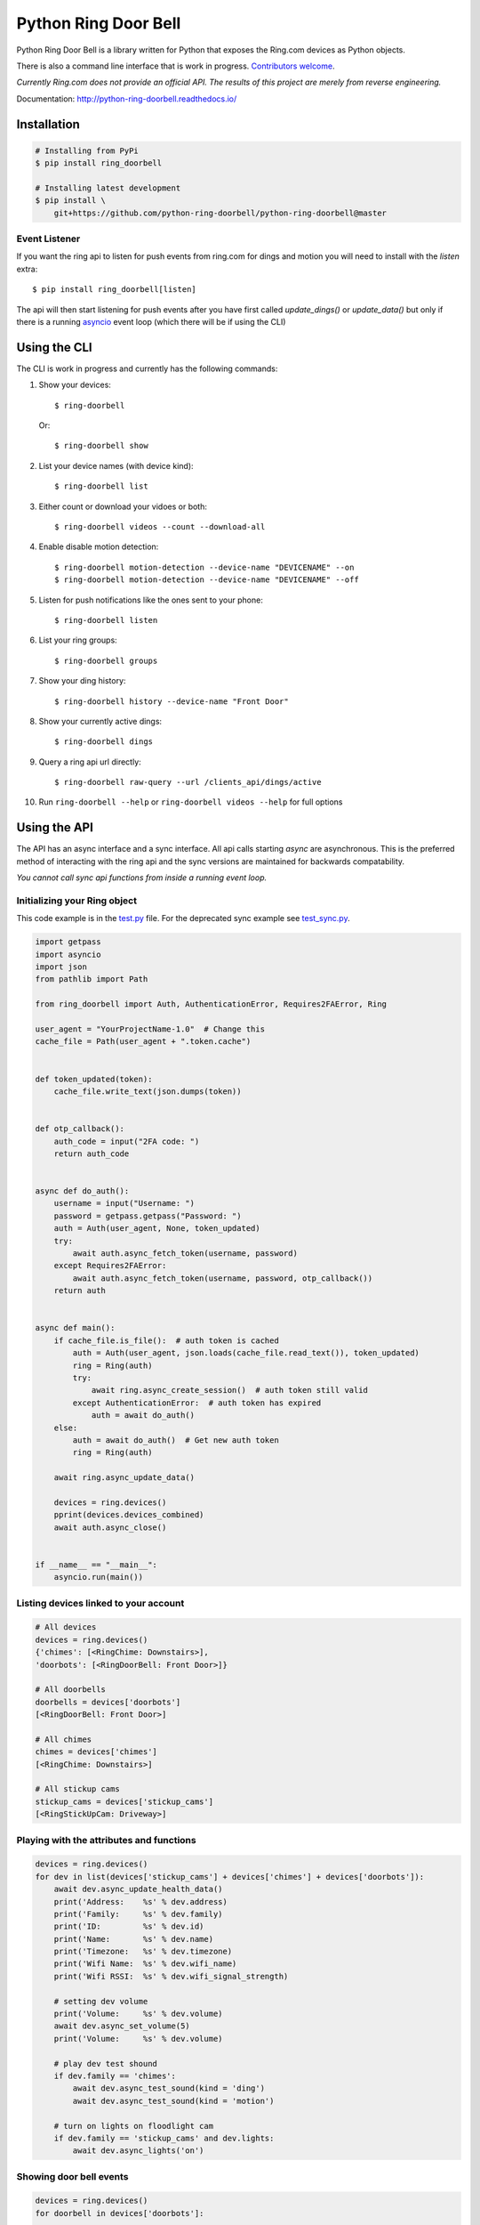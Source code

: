 =====================
Python Ring Door Bell
=====================

.. image:: https://badge.fury.io/py/ring-doorbell.svg
    :alt: PyPI Version
    :target: https://badge.fury.io/py/ring-doorbell

.. image:: https://github.com/python-ring-doorbell/python-ring-doorbell/actions/workflows/ci.yml/badge.svg?branch=master
    :alt: Build Status
    :target: https://github.com/python-ring-doorbell/python-ring-doorbell/actions/workflows/ci.yml?branch=master

.. image:: https://coveralls.io/repos/github/python-ring-doorbell/python-ring-doorbell/badge.svg?branch=master
    :alt: Coverage
    :target: https://coveralls.io/github/python-ring-doorbell/python-ring-doorbell?branch=master

.. image:: https://readthedocs.org/projects/python-ring-doorbell/badge/?version=latest
    :alt: Documentation Status
    :target: https://python-ring-doorbell.readthedocs.io/?badge=latest

.. image:: https://img.shields.io/pypi/pyversions/ring-doorbell.svg
    :alt: Py Versions
    :target: https://pypi.python.org/pypi/ring-doorbell


Python Ring Door Bell is a library written for Python that exposes the Ring.com devices as Python objects.

There is also a command line interface that is work in progress. `Contributors welcome <https://python-ring-doorbell.readthedocs.io/stable/contributing.html>`_.

*Currently Ring.com does not provide an official API. The results of this project are merely from reverse engineering.*

Documentation: `http://python-ring-doorbell.readthedocs.io/ <http://python-ring-doorbell.readthedocs.io/>`_


Installation
------------

.. code-block:: bash

    # Installing from PyPi
    $ pip install ring_doorbell

    # Installing latest development
    $ pip install \
        git+https://github.com/python-ring-doorbell/python-ring-doorbell@master

Event Listener
++++++++++++++

If you want the ring api to listen for push events from ring.com for dings and motion you
will need to install with the `listen` extra::

    $ pip install ring_doorbell[listen]

The api will then start listening for push events after you have first called `update_dings()`
or `update_data()` but only if there is a running `asyncio <https://docs.python.org/3/library/asyncio.html>`_ event loop (which there will be if using the CLI)

Using the CLI
-------------

The CLI is work in progress and currently has the following commands:

1.  Show your devices::

    $ ring-doorbell

    Or::

    $ ring-doorbell show

#.  List your device names (with device kind)::

    $ ring-doorbell list

#.  Either count or download your vidoes or both::

    $ ring-doorbell videos --count --download-all

#.  Enable disable motion detection::

    $ ring-doorbell motion-detection --device-name "DEVICENAME" --on
    $ ring-doorbell motion-detection --device-name "DEVICENAME" --off

#.  Listen for push notifications like the ones sent to your phone::

    $ ring-doorbell listen

#.  List your ring groups::

    $ ring-doorbell groups

#.  Show your ding history::

    $ ring-doorbell history --device-name "Front Door"

#.  Show your currently active dings::

    $ ring-doorbell dings

#.  Query a ring api url directly::

    $ ring-doorbell raw-query --url /clients_api/dings/active

#.  Run ``ring-doorbell --help`` or ``ring-doorbell videos --help`` for full options

Using the API
-------------

The API has an async interface and a sync interface.  All api calls starting `async` are
asynchronous.  This is the preferred method of interacting with the ring api and the sync
versions are maintained for backwards compatability.

*You cannot call sync api functions from inside a running event loop.*

Initializing your Ring object
+++++++++++++++++++++++++++++

This code example is in the `test.py <https://github.com/python-ring-doorbell/python-ring-doorbell/blob/master/test.py>`_ file.
For the deprecated sync example see `test_sync.py <https://github.com/python-ring-doorbell/python-ring-doorbell/blob/master/test_sync.py>`_.

.. code-block:: python

    import getpass
    import asyncio
    import json
    from pathlib import Path

    from ring_doorbell import Auth, AuthenticationError, Requires2FAError, Ring

    user_agent = "YourProjectName-1.0"  # Change this
    cache_file = Path(user_agent + ".token.cache")


    def token_updated(token):
        cache_file.write_text(json.dumps(token))


    def otp_callback():
        auth_code = input("2FA code: ")
        return auth_code


    async def do_auth():
        username = input("Username: ")
        password = getpass.getpass("Password: ")
        auth = Auth(user_agent, None, token_updated)
        try:
            await auth.async_fetch_token(username, password)
        except Requires2FAError:
            await auth.async_fetch_token(username, password, otp_callback())
        return auth


    async def main():
        if cache_file.is_file():  # auth token is cached
            auth = Auth(user_agent, json.loads(cache_file.read_text()), token_updated)
            ring = Ring(auth)
            try:
                await ring.async_create_session()  # auth token still valid
            except AuthenticationError:  # auth token has expired
                auth = await do_auth()
        else:
            auth = await do_auth()  # Get new auth token
            ring = Ring(auth)

        await ring.async_update_data()

        devices = ring.devices()
        pprint(devices.devices_combined)
        await auth.async_close()


    if __name__ == "__main__":
        asyncio.run(main())



Listing devices linked to your account
++++++++++++++++++++++++++++++++++++++
.. code-block:: python

    # All devices
    devices = ring.devices()
    {'chimes': [<RingChime: Downstairs>],
    'doorbots': [<RingDoorBell: Front Door>]}

    # All doorbells
    doorbells = devices['doorbots']
    [<RingDoorBell: Front Door>]

    # All chimes
    chimes = devices['chimes']
    [<RingChime: Downstairs>]

    # All stickup cams
    stickup_cams = devices['stickup_cams']
    [<RingStickUpCam: Driveway>]

Playing with the attributes and functions
+++++++++++++++++++++++++++++++++++++++++
.. code-block:: python

    devices = ring.devices()
    for dev in list(devices['stickup_cams'] + devices['chimes'] + devices['doorbots']):
        await dev.async_update_health_data()
        print('Address:    %s' % dev.address)
        print('Family:     %s' % dev.family)
        print('ID:         %s' % dev.id)
        print('Name:       %s' % dev.name)
        print('Timezone:   %s' % dev.timezone)
        print('Wifi Name:  %s' % dev.wifi_name)
        print('Wifi RSSI:  %s' % dev.wifi_signal_strength)

        # setting dev volume
        print('Volume:     %s' % dev.volume)
        await dev.async_set_volume(5)
        print('Volume:     %s' % dev.volume)

        # play dev test shound
        if dev.family == 'chimes':
            await dev.async_test_sound(kind = 'ding')
            await dev.async_test_sound(kind = 'motion')

        # turn on lights on floodlight cam
        if dev.family == 'stickup_cams' and dev.lights:
            await dev.async_lights('on')


Showing door bell events
++++++++++++++++++++++++
.. code-block:: python

    devices = ring.devices()
    for doorbell in devices['doorbots']:

        # listing the last 15 events of any kind
        for event in await doorbell.async_history(limit=15):
            print('ID:       %s' % event['id'])
            print('Kind:     %s' % event['kind'])
            print('Answered: %s' % event['answered'])
            print('When:     %s' % event['created_at'])
            print('--' * 50)

        # get a event list only the triggered by motion
        events = await doorbell.async_history(kind='motion')


Downloading the last video triggered by a ding or motion event
++++++++++++++++++++++++++++++++++++++++++++++++++++++++++++++
.. code-block:: python

    devices = ring.devices()
    doorbell = devices['doorbots'][0]
    await doorbell.async_recording_download(
        await doorbell.async_history(limit=100, kind='ding')[0]['id'],
                         filename='last_ding.mp4',
                         override=True)


Displaying the last video capture URL
+++++++++++++++++++++++++++++++++++++
.. code-block:: python

    print(await doorbell.async_recording_url(await doorbell.async_last_recording_id()))
    'https://ring-transcoded-videos.s3.amazonaws.com/99999999.mp4?X-Amz-Expires=3600&X-Amz-Date=20170313T232537Z&X-Amz-Algorithm=AWS4-HMAC-SHA256&X-Amz-Credential=TOKEN_SECRET/us-east-1/s3/aws4_request&X-Amz-SignedHeaders=host&X-Amz-Signature=secret'

Controlling a Light Group
+++++++++++++++++++++++++
.. code-block:: python

    groups = ring.groups()
    group = groups['the-group-you-want']

    print(group.lights)
    # Prints True if lights are on, False if off

    # Turn on lights indefinitely
    await group.async_set_lights(True)

    # Turn off lights
    await group.async_set_lights(False)

    # Turn on lights for 30 seconds
    await group.async_set_lights(True, 30)

How to contribute
-----------------
See our `Contributing Page <https://python-ring-doorbell.readthedocs.io/stable/contributing.html>`_.


Credits && Thanks
-----------------

* This project was inspired and based on https://github.com/jeroenmoors/php-ring-api. Many thanks @jeroenmoors.
* A guy named MadBagger at Prism19 for his initial research (http://www.prism19.com/doorbot/second-pass-and-comm-reversing/)
* The creators of mitmproxy (https://mitmproxy.org/) great http and https traffic inspector
* @mfussenegger for his post on mitmproxy and virtualbox https://zignar.net/2015/12/31/sniffing-vbox-traffic-mitmproxy/
* To the project http://www.android-x86.org/ which allowed me to install Android on KVM.
* Many thanks to Carles Pina I Estany <carles@pina.cat> for creating the python-ring-doorbell Debian Package (https://tracker.debian.org/pkg/python-ring-doorbell).
